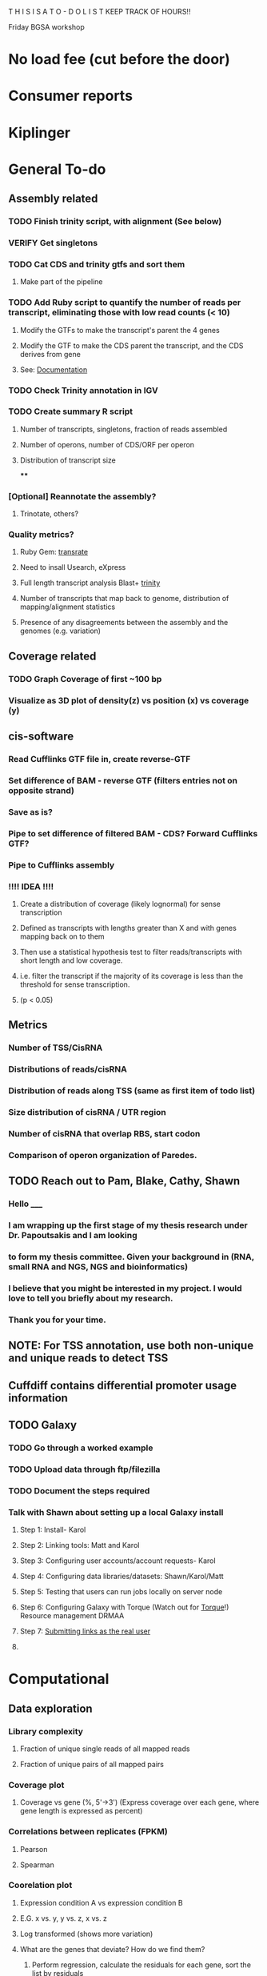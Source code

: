 T H I S    I S    A    T O - D O    L I S T
KEEP TRACK OF HOURS!!

Friday BGSA workshop

* No load fee (cut before the door)

* Consumer reports

* Kiplinger





* General To-do

** Assembly related

*** TODO Finish trinity script, with alignment (See below)
*** VERIFY Get singletons
*** TODO Cat CDS and trinity gtfs and sort them
**** Make part of the pipeline
*** TODO Add Ruby script to quantify the number of reads per transcript, eliminating those with low read counts (< 10)
**** Modify the GTFs to make the transcript's parent the 4 genes
**** Modify the GTF to make the CDS parent the transcript, and the CDS derives from gene
**** See: [[http://www.sequenceontology.org/gff3.shtml][Documentation]]
*** TODO Check Trinity annotation in IGV
*** TODO Create summary R script
**** Number of transcripts, singletons, fraction of reads assembled
**** Number of operons, number of CDS/ORF per operon
**** Distribution of transcript size
****
*** [Optional] Reannotate the assembly?
**** Trinotate, others?

*** Quality metrics?
**** Ruby Gem: [[https://github.com/Blahah/transrate][transrate]]
**** Need to insall Usearch, eXpress
**** Full length transcript analysis Blast+ [[http://trinityrnaseq.sourceforge.net/analysis/full_length_transcript_analysis.html][trinity]]
**** Number of transcripts that map back to genome, distribution of mapping/alignment statistics
**** Presence of any disagreements between the assembly and the genomes (e.g. variation)
** Coverage related
*** TODO Graph Coverage of first ~100 bp
*** Visualize as 3D plot of density(z) vs position (x) vs coverage (y)
** cis-software
*** Read Cufflinks GTF file in, create reverse-GTF
*** Set difference of BAM - reverse GTF (filters entries not on opposite strand)
*** Save as is?
*** Pipe to set difference of filtered BAM - CDS? Forward Cufflinks GTF?
*** Pipe to Cufflinks assembly
*** !!!! IDEA !!!!
**** Create a distribution of coverage (likely lognormal) for sense transcription
**** Defined as transcripts with lengths greater than X and with genes mapping back on to them
**** Then use a statistical hypothesis test to filter reads/transcripts with short length and low coverage.
**** i.e. filter the transcript if the majority of its coverage is less than the threshold for sense transcription.
**** (p < 0.05)

** Metrics
*** Number of TSS/CisRNA
*** Distributions of reads/cisRNA
*** Distribution of reads along TSS (same as first item of todo list)
*** Size distribution of cisRNA / UTR region
*** Number of cisRNA that overlap RBS, start codon
*** Comparison of operon organization of Paredes.

** TODO Reach out to Pam, Blake, Cathy, Shawn
*** Hello _____
*** I am wrapping up the first stage of my thesis research under Dr. Papoutsakis and I am looking
*** to form my thesis committee. Given your background in (RNA, small RNA and NGS, NGS and bioinformatics)
*** I believe that you might be interested in my project. I would love to tell you briefly about my research.
*** Thank you for your time.


** NOTE: For TSS annotation, use both non-unique and unique reads to detect TSS
** Cuffdiff contains differential promoter usage information
** TODO Galaxy
*** TODO Go through a worked example
*** TODO Upload data through ftp/filezilla
*** TODO Document the steps required
*** Talk with Shawn about setting up a local Galaxy install
**** Step 1: Install- Karol
**** Step 2: Linking tools: Matt and Karol
**** Step 3: Configuring user accounts/account requests- Karol
**** Step 4: Configuring data libraries/datasets: Shawn/Karol/Matt
**** Step 5: Testing that users can run jobs locally on server node
**** Step 6: Configuring Galaxy with Torque (Watch out for [[http://goo.gl/acKZ4x][Torque]]!) Resource management DRMAA
**** Step 7: [[https://wiki.galaxyproject.org/Admin/Config/Performance/Cluster#Submitting_Jobs_as_the_Real_User][Submitting links as the real user]]
**** 








* Computational
** Data exploration
*** Library complexity
**** Fraction of unique single reads of all mapped reads
**** Fraction of unique pairs of all mapped pairs
*** Coverage plot
**** Coverage vs gene (%, 5'->3') (Express coverage over each gene, where gene length is expressed as percent)
*** 
*** 
*** Correlations between replicates (FPKM)
**** Pearson
**** Spearman
*** Coorelation plot
**** Expression condition A vs expression condition B
**** E.G. x vs. y, y vs. z, x vs. z
**** Log transformed (shows more variation)
**** What are the genes that deviate? How do we find them?
***** Perform regression, calculate the residuals for each gene, sort the list by residuals
*** Strandedness plots
*** [[http://smithlab.usc.edu/plone/software/librarycomplexity][PRESEQ!!!]]
**** Preseq is a library that randomly samples reads from a sequence alignment and uses this to calculate the
**** redundancy of smaller libraries.

** Further exploration
*** ADDRESS OVERPLOTTING BY [[http://gettinggeneticsdone.blogspot.com/2012/07/fix-overplotting-with-colored-contour.html][Colour contour plot (CLICK ME!)]]
*** Circos
**** Histogram
**** Scatterplot
**** Line graph
**** Heatmap
**** Average read count
**** Stack circos png into 3D
***** Sliceomatic (Matlab)
**** Create gif from circos pngs
***** Hist/Line/Scatter
***** Heatmap
*** Volcano plots (MA plot: log2 fold change vs log normalized counts) w/ highlighting significant genes
*** Significance plot (-log10(p-value/FDR) vs log2(fold change)
*** Variation plot: variance (transformed?) vs log normalize counts
** Differential expression
*** Cuffdiff/cuffnorm
*** DEseq
*** MLseq
** Visualize in circos


* NGS tutorial workshop
** PhiX reads
** Ask students to create a galaxy account and load the phiX genome into their data


* Social
** Events
** BiSA
** Personal
*** Valentine's Day
**** Set experiments
**** Get gift
**** Practice ingredients
*** Allison's 40th
**** Find out reservation policy
**** Find out about classes?




* THESIS
** Transcription start site
** New sRNAs
** Clustering by expression pattern(old data)
** Use clusters and TSS info to predict promoter motifs
*** Check if motifs are similar to known.
*** Split clusters into training and test data
*** Use the training data to build a motif
*** Test the motif against the test dataset
*** If the motifs match well, arrive at consensus sequence

** Validate by multiplex 5' RACE?

* Process old data
** Do process for one dataset
*** Quality contorl script BASH
*** Trimming/clipping/filtering/qc script BASH + RUBY
**** Create parsing script to flags files/datasets with poor statistics? From which output?
**** Use flag as input for next round of Trimming/clipping/filtering/qc
*** Mapping BASH
*** Post-mapping quality
** Repeat using recursion for files in a directory
*** Retool scripts for handling these data

* COURSERA
** TODO Read the 'How to Design Programs' Felleisen et al.

* Schools/Areas
Massachussetts
Pennsylvania
North Carolina
New York
Virginia
Maryland
Michigan
South Carolina
Alabama
Georgia
Florida
Arizona
Connecticut
Ohio
Illinois



* Textbooks
** TODO Biological Modeling and Simulation
** TODO General Statistics
** TODO Thermodynamics
** TODO Understanding Bioinformatics
** TODO Systems Bio Voit + Alon
** TODO Linear Algebra / Differential Equations
** TODO Statistics D.O.E.
** TODO Partial Diff Eq.
** TODO Mathematical Biology
* Professional Development
** TODO Claude Shannon - Mathematical Theory of Communication
* Fields to Study
** TODO Thermodynamics
** TODO Mathematics
** TODO Statistics
** TODO Economics
** TODO Communication
** TODO Teamwork / Management
** TODO Physics
** TODO Entrepeneurship - Startup Owners Manual - Lean start-up udacity.com


